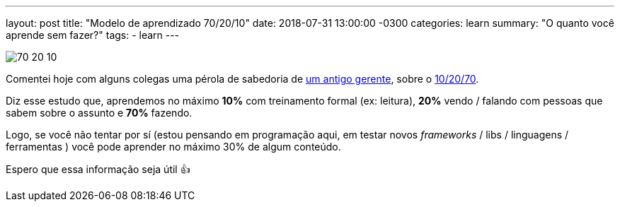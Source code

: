 ---
layout: post
title: "Modelo de aprendizado 70/20/10"
date: 2018-07-31 13:00:00 -0300
categories: learn
summary: "O quanto você aprende sem fazer?"
tags:
  - learn
---

image::https://caputconsultoria.com.br/2016/wp-content/uploads/2014/11/70-20-10.jpg[align=center]

Comentei hoje com alguns colegas uma pérola de sabedoria de https://twitter.com/ermathias[um antigo gerente], sobre o https://caputconsultoria.com.br/modelo-de-aprendizagem-702010/[10/20/70].

Diz esse estudo que, aprendemos no máximo **10%** com treinamento formal (ex: leitura), **20%** vendo / falando com pessoas que sabem sobre o assunto e **70%** fazendo. 

Logo, se você não tentar por sí (estou pensando em programação aqui, em testar novos _frameworks_ / libs / linguagens / ferramentas ) você pode aprender no máximo 30% de algum conteúdo.

Espero que essa informação seja útil 👍